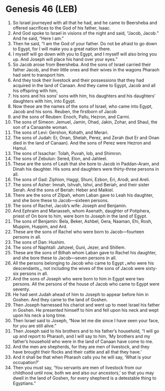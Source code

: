 * Genesis 46 (LEB)
:PROPERTIES:
:ID: LEB/01-GEN46
:END:

1. So Israel journeyed with all that he had, and he came to Beersheba and offered sacrifices to the God of his father, Isaac.
2. And God spoke to Israel in visions of the night and said, “Jacob, Jacob.” And he said, “Here I am.”
3. Then he said, “I am the God of your father. Do not be afraid to go down to Egypt, for I will make you a great nation there.
4. I myself will go down with you to Egypt, and I myself will also bring you up. And Joseph will place his hand over your eyes.”
5. So Jacob arose from Beersheba. And the sons of Israel carried their father Jacob, and their little ones and their wives in the wagons Pharaoh had sent to transport him.
6. And they took their livestock and their possessions that they had acquired in the land of Canaan. And they came to Egypt, Jacob and all his offspring with him,
7. his sons and his sons’ sons with him, his daughters and his daughters’ daughters with him, into Egypt.
8. Now these are the names of the sons of Israel, who came into Egypt, Jacob and his sons. Reuben, the firstborn of Jacob
9. and the sons of Reuben: Enoch, Pallu, Hezron, and Carmi.
10. The sons of Simeon: Jemuel, Jamin, Ohad, Jakin, Zohar, and Shaul, the son of a Canaanite woman.
11. The sons of Levi: Gershon, Kohath, and Merari.
12. The sons of Judah: Er, Onan, Shelah, Perez, and Zerah (but Er and Onan died in the land of Canaan). And the sons of Perez were Hezron and Hamul.
13. The sons of Issachar: Tolah, Puvah, Iob, and Shimron.
14. The sons of Zebulun: Sered, Elon, and Jahleel.
15. These are the sons of Leah that she bore to Jacob in Paddan-Aram, and Dinah his daughter. His sons and daughters were thirty-three persons in all.
16. The sons of Gad: Ziphion, Haggi, Shuni, Ezbon, Eri, Arodi, and Areli.
17. The sons of Asher: Imnah, Ishvah, Ishvi, and Beriah, and their sister Serah. And the sons of Beriah: Heber and Malkiel.
18. There are the sons of Zilpah, whom Laban gave to Leah his daughter, and she bore these to Jacob—sixteen persons.
19. The sons of Rachel, Jacob’s wife: Joseph and Benjamin.
20. And Ephraim and Manasseh, whom Asenath, daughter of Potiphera, priest of On bore to him, were born to Joseph in the land of Egypt.
21. The sons of Benjamin: Bela, Beker, Ashbel, Gera, Naaman, Ehi, Rosh, Muppim, Huppim, and Ard.
22. These are the sons of Rachel who were born to Jacob—fourteen persons in all.
23. The sons of Dan: Hushim.
24. The sons of Naphtali: Jahzeel, Guni, Jezer, and Shillem.
25. These are the sons of Bilhah whom Laban gave to Rachel his daughter, and she bore these to Jacob—seven persons in all.
26. All the persons belonging to Jacob who came to Egypt ⌞who were his descendants⌟, not including the wives of the sons of Jacob were sixty-six persons in all.
27. And the sons of Joseph who were born to him in Egypt were two persons. All the persons of the house of Jacob who came to Egypt were seventy.
28. He had sent Judah ahead of him to Joseph to appear before him in Goshen. And they came to the land of Goshen.
29. Then Joseph harnessed his chariot and went up to meet Israel his father in Goshen. He presented himself to him and fell upon his neck and wept upon his neck a long time.
30. Then Israel said to Joseph, “Now let me die since I have seen your face, for you are still alive.”
31. Then Joseph said to his brothers and to his father’s household, “I will go up and report to Pharaoh, and I will say to him, ‘My brothers and my father’s household who were in the land of Canaan have come to me.
32. And the men are shepherds, for they are men of livestock, and they have brought their flocks and their cattle and all that they have.’
33. And it shall be that when Pharaoh calls you he will say, ‘What is your occupation?’
34. Then you must say, ‘You servants are men of livestock from our childhood until now, both we and also our ancestors,’ so that you may dwell in the land of Goshen, for every shepherd is a detestable thing to Egyptians.”
